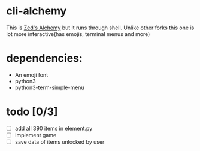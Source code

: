 * cli-alchemy
This is [[https://apps.apple.com/us/app/zeds-alchemy/id436454373][Zed's Alchemy]] but it runs through shell. Unlike other forks this one is lot more interactive(has emojis, terminal menus and more)

* dependencies:
+ An emoji font
+ python3
+ python3-term-simple-menu

* todo [0/3]
+ [ ] add all 390 items in element.py
+ [ ] implement game 
+ [ ] save data of items unlocked by user
